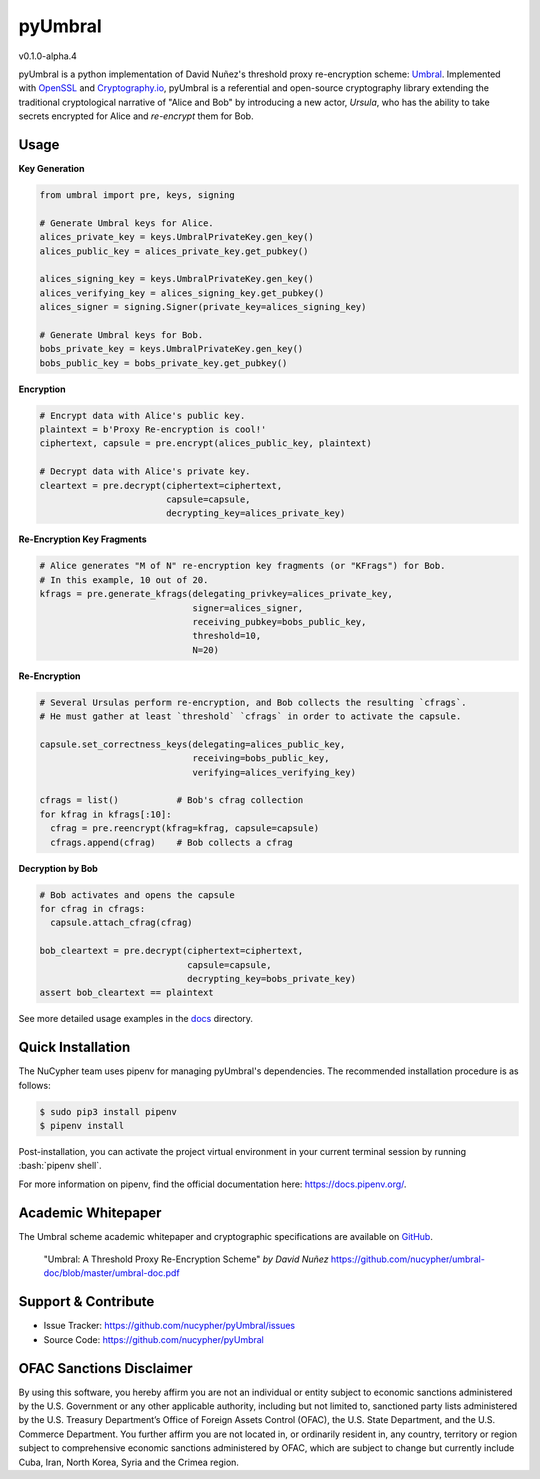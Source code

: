 .. role:: bash(code)
   :language: bash

=========
pyUmbral
=========
v0.1.0-alpha.4

.. image:: https://circleci.com/gh/nucypher/pyUmbral/tree/master.svg?style=svg
    :target: https://circleci.com/gh/nucypher/pyUmbral/tree/master

pyUmbral is a python implementation of David Nuñez's threshold proxy re-encryption scheme: Umbral_.
Implemented with OpenSSL_ and Cryptography.io_, pyUmbral is a referential and open-source cryptography library
extending the traditional cryptological narrative of "Alice and Bob" by introducing a new actor,
*Ursula*, who has the ability to take secrets encrypted for Alice and *re-encrypt* them for Bob.

.. _Umbral: https://github.com/nucypher/umbral-doc/blob/master/umbral-doc.pdf
.. _Cryptography.io: https://cryptography.io/en/latest/
.. _OpenSSL: https://www.openssl.org/

Usage
=====

**Key Generation**

.. code-block:: python

    from umbral import pre, keys, signing

    # Generate Umbral keys for Alice.
    alices_private_key = keys.UmbralPrivateKey.gen_key()
    alices_public_key = alices_private_key.get_pubkey()

    alices_signing_key = keys.UmbralPrivateKey.gen_key()
    alices_verifying_key = alices_signing_key.get_pubkey()
    alices_signer = signing.Signer(private_key=alices_signing_key)

    # Generate Umbral keys for Bob.
    bobs_private_key = keys.UmbralPrivateKey.gen_key()
    bobs_public_key = bobs_private_key.get_pubkey()


**Encryption**

.. code-block:: python

    # Encrypt data with Alice's public key.
    plaintext = b'Proxy Re-encryption is cool!'
    ciphertext, capsule = pre.encrypt(alices_public_key, plaintext)

    # Decrypt data with Alice's private key.
    cleartext = pre.decrypt(ciphertext=ciphertext, 
                            capsule=capsule, 
                            decrypting_key=alices_private_key)


**Re-Encryption Key Fragments**

.. code-block:: python

    # Alice generates "M of N" re-encryption key fragments (or "KFrags") for Bob.
    # In this example, 10 out of 20.
    kfrags = pre.generate_kfrags(delegating_privkey=alices_private_key,
                                 signer=alices_signer,
                                 receiving_pubkey=bobs_public_key,
                                 threshold=10,
                                 N=20)


**Re-Encryption**

.. code-block:: python

  # Several Ursulas perform re-encryption, and Bob collects the resulting `cfrags`.
  # He must gather at least `threshold` `cfrags` in order to activate the capsule.

  capsule.set_correctness_keys(delegating=alices_public_key,
                               receiving=bobs_public_key,
                               verifying=alices_verifying_key)

  cfrags = list()           # Bob's cfrag collection
  for kfrag in kfrags[:10]:
    cfrag = pre.reencrypt(kfrag=kfrag, capsule=capsule)
    cfrags.append(cfrag)    # Bob collects a cfrag


**Decryption by Bob**

.. code-block:: python

  # Bob activates and opens the capsule
  for cfrag in cfrags:
    capsule.attach_cfrag(cfrag)

  bob_cleartext = pre.decrypt(ciphertext=ciphertext, 
                              capsule=capsule, 
                              decrypting_key=bobs_private_key)
  assert bob_cleartext == plaintext

See more detailed usage examples in the docs_ directory.

.. _docs : https://github.com/nucypher/pyUmbral/tree/master/docs


Quick Installation
==================

The NuCypher team uses pipenv for managing pyUmbral's dependencies.
The recommended installation procedure is as follows:

.. code-block:: bash

    $ sudo pip3 install pipenv
    $ pipenv install

Post-installation, you can activate the project virtual environment
in your current terminal session by running :bash:`pipenv shell`.

For more information on pipenv, find the official documentation here: https://docs.pipenv.org/.


Academic Whitepaper
====================

The Umbral scheme academic whitepaper and cryptographic specifications
are available on GitHub_.

  "Umbral: A Threshold Proxy Re-Encryption Scheme"
  *by David Nuñez*
  https://github.com/nucypher/umbral-doc/blob/master/umbral-doc.pdf

.. _GitHub: https://github.com/nucypher/umbral-doc/


Support & Contribute
=====================

- Issue Tracker: https://github.com/nucypher/pyUmbral/issues
- Source Code: https://github.com/nucypher/pyUmbral

OFAC Sanctions Disclaimer
=========================

By using this software, you hereby affirm you are not an individual or entity subject to economic sanctions administered by the U.S. Government or any other applicable authority, including but not limited to, sanctioned party lists administered by the U.S. Treasury Department’s Office of Foreign Assets Control (OFAC), the U.S. State Department, and the U.S. Commerce Department.  You further affirm you are not located in, or ordinarily resident in, any country, territory or region subject to comprehensive economic sanctions administered by OFAC, which are subject to change but currently include Cuba, Iran, North Korea, Syria and the Crimea region.
